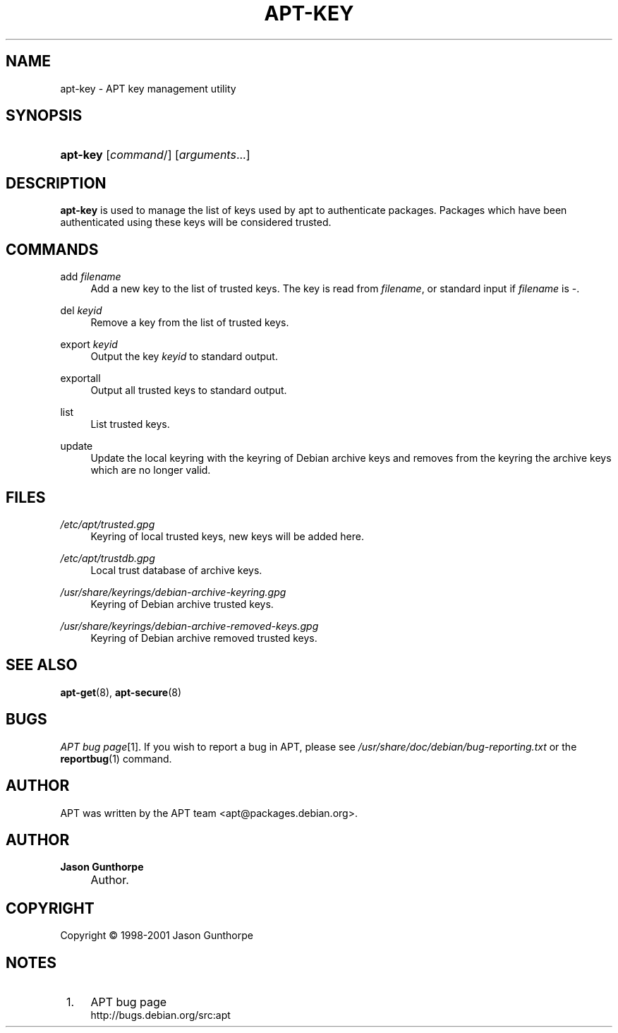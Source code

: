 .\"     Title: apt-key
.\"    Author: Jason Gunthorpe
.\" Generator: DocBook XSL Stylesheets v1.73.2 <http://docbook.sf.net/>
.\"      Date: 14 December 2003
.\"    Manual: 
.\"    Source: Linux
.\"
.TH "APT\-KEY" "8" "14 December 2003" "Linux" ""
.\" disable hyphenation
.nh
.\" disable justification (adjust text to left margin only)
.ad l
.SH "NAME"
apt-key - APT key management utility
.SH "SYNOPSIS"
.HP 8
\fBapt\-key\fR [\fIcommand\fR/] [\fB\fIarguments\fR\fR...]
.SH "DESCRIPTION"
.PP

\fBapt\-key\fR
is used to manage the list of keys used by apt to authenticate packages\. Packages which have been authenticated using these keys will be considered trusted\.
.SH "COMMANDS"
.PP
add \fIfilename\fR
.RS 4
Add a new key to the list of trusted keys\. The key is read from
\fIfilename\fR, or standard input if
\fIfilename\fR
is
\-\.
.RE
.PP
del \fIkeyid\fR
.RS 4
Remove a key from the list of trusted keys\.
.RE
.PP
export \fIkeyid\fR
.RS 4
Output the key
\fIkeyid\fR
to standard output\.
.RE
.PP
exportall
.RS 4
Output all trusted keys to standard output\.
.RE
.PP
list
.RS 4
List trusted keys\.
.RE
.PP
update
.RS 4
Update the local keyring with the keyring of Debian archive keys and removes from the keyring the archive keys which are no longer valid\.
.RE
.SH "FILES"
.PP
\fI/etc/apt/trusted\.gpg\fR
.RS 4
Keyring of local trusted keys, new keys will be added here\.
.RE
.PP
\fI/etc/apt/trustdb\.gpg\fR
.RS 4
Local trust database of archive keys\.
.RE
.PP
\fI/usr/share/keyrings/debian\-archive\-keyring\.gpg\fR
.RS 4
Keyring of Debian archive trusted keys\.
.RE
.PP
\fI/usr/share/keyrings/debian\-archive\-removed\-keys\.gpg\fR
.RS 4
Keyring of Debian archive removed trusted keys\.
.RE
.SH "SEE ALSO"
.PP

\fBapt-get\fR(8),
\fBapt-secure\fR(8)
.SH "BUGS"
.PP
\fIAPT bug page\fR\&[1]\. If you wish to report a bug in APT, please see
\fI/usr/share/doc/debian/bug\-reporting\.txt\fR
or the
\fBreportbug\fR(1)
command\.
.SH "AUTHOR"
.PP
APT was written by the APT team
<apt@packages\.debian\.org>\.
.SH "AUTHOR"
.PP
\fBJason Gunthorpe\fR
.sp -1n
.IP "" 4
Author.
.SH "COPYRIGHT"
Copyright \(co 1998-2001 Jason Gunthorpe
.br
.SH "NOTES"
.IP " 1." 4
APT bug page
.RS 4
\%http://bugs.debian.org/src:apt
.RE
